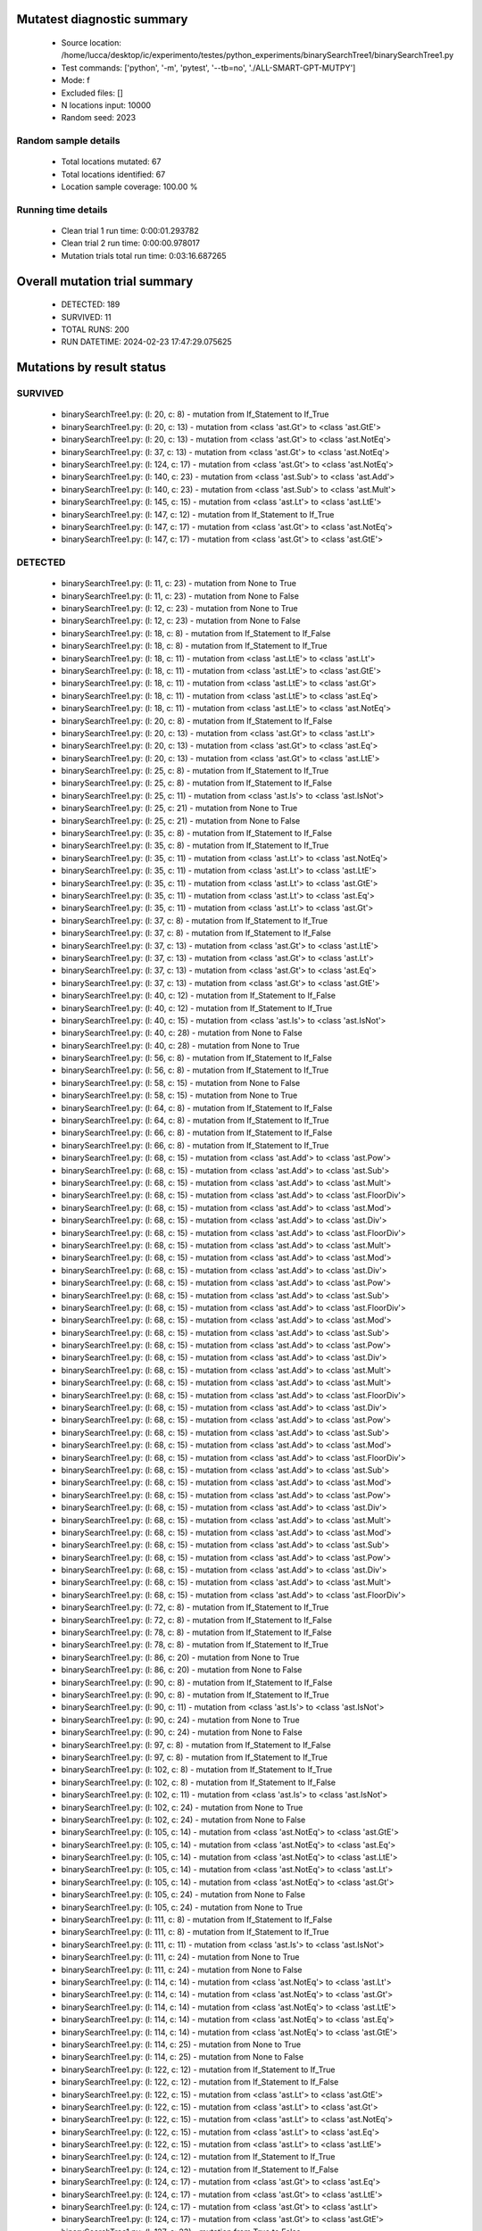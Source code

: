 Mutatest diagnostic summary
===========================
 - Source location: /home/lucca/desktop/ic/experimento/testes/python_experiments/binarySearchTree1/binarySearchTree1.py
 - Test commands: ['python', '-m', 'pytest', '--tb=no', './ALL-SMART-GPT-MUTPY']
 - Mode: f
 - Excluded files: []
 - N locations input: 10000
 - Random seed: 2023

Random sample details
---------------------
 - Total locations mutated: 67
 - Total locations identified: 67
 - Location sample coverage: 100.00 %


Running time details
--------------------
 - Clean trial 1 run time: 0:00:01.293782
 - Clean trial 2 run time: 0:00:00.978017
 - Mutation trials total run time: 0:03:16.687265

Overall mutation trial summary
==============================
 - DETECTED: 189
 - SURVIVED: 11
 - TOTAL RUNS: 200
 - RUN DATETIME: 2024-02-23 17:47:29.075625


Mutations by result status
==========================


SURVIVED
--------
 - binarySearchTree1.py: (l: 20, c: 8) - mutation from If_Statement to If_True
 - binarySearchTree1.py: (l: 20, c: 13) - mutation from <class 'ast.Gt'> to <class 'ast.GtE'>
 - binarySearchTree1.py: (l: 20, c: 13) - mutation from <class 'ast.Gt'> to <class 'ast.NotEq'>
 - binarySearchTree1.py: (l: 37, c: 13) - mutation from <class 'ast.Gt'> to <class 'ast.NotEq'>
 - binarySearchTree1.py: (l: 124, c: 17) - mutation from <class 'ast.Gt'> to <class 'ast.NotEq'>
 - binarySearchTree1.py: (l: 140, c: 23) - mutation from <class 'ast.Sub'> to <class 'ast.Add'>
 - binarySearchTree1.py: (l: 140, c: 23) - mutation from <class 'ast.Sub'> to <class 'ast.Mult'>
 - binarySearchTree1.py: (l: 145, c: 15) - mutation from <class 'ast.Lt'> to <class 'ast.LtE'>
 - binarySearchTree1.py: (l: 147, c: 12) - mutation from If_Statement to If_True
 - binarySearchTree1.py: (l: 147, c: 17) - mutation from <class 'ast.Gt'> to <class 'ast.NotEq'>
 - binarySearchTree1.py: (l: 147, c: 17) - mutation from <class 'ast.Gt'> to <class 'ast.GtE'>


DETECTED
--------
 - binarySearchTree1.py: (l: 11, c: 23) - mutation from None to True
 - binarySearchTree1.py: (l: 11, c: 23) - mutation from None to False
 - binarySearchTree1.py: (l: 12, c: 23) - mutation from None to True
 - binarySearchTree1.py: (l: 12, c: 23) - mutation from None to False
 - binarySearchTree1.py: (l: 18, c: 8) - mutation from If_Statement to If_False
 - binarySearchTree1.py: (l: 18, c: 8) - mutation from If_Statement to If_True
 - binarySearchTree1.py: (l: 18, c: 11) - mutation from <class 'ast.LtE'> to <class 'ast.Lt'>
 - binarySearchTree1.py: (l: 18, c: 11) - mutation from <class 'ast.LtE'> to <class 'ast.GtE'>
 - binarySearchTree1.py: (l: 18, c: 11) - mutation from <class 'ast.LtE'> to <class 'ast.Gt'>
 - binarySearchTree1.py: (l: 18, c: 11) - mutation from <class 'ast.LtE'> to <class 'ast.Eq'>
 - binarySearchTree1.py: (l: 18, c: 11) - mutation from <class 'ast.LtE'> to <class 'ast.NotEq'>
 - binarySearchTree1.py: (l: 20, c: 8) - mutation from If_Statement to If_False
 - binarySearchTree1.py: (l: 20, c: 13) - mutation from <class 'ast.Gt'> to <class 'ast.Lt'>
 - binarySearchTree1.py: (l: 20, c: 13) - mutation from <class 'ast.Gt'> to <class 'ast.Eq'>
 - binarySearchTree1.py: (l: 20, c: 13) - mutation from <class 'ast.Gt'> to <class 'ast.LtE'>
 - binarySearchTree1.py: (l: 25, c: 8) - mutation from If_Statement to If_True
 - binarySearchTree1.py: (l: 25, c: 8) - mutation from If_Statement to If_False
 - binarySearchTree1.py: (l: 25, c: 11) - mutation from <class 'ast.Is'> to <class 'ast.IsNot'>
 - binarySearchTree1.py: (l: 25, c: 21) - mutation from None to True
 - binarySearchTree1.py: (l: 25, c: 21) - mutation from None to False
 - binarySearchTree1.py: (l: 35, c: 8) - mutation from If_Statement to If_False
 - binarySearchTree1.py: (l: 35, c: 8) - mutation from If_Statement to If_True
 - binarySearchTree1.py: (l: 35, c: 11) - mutation from <class 'ast.Lt'> to <class 'ast.NotEq'>
 - binarySearchTree1.py: (l: 35, c: 11) - mutation from <class 'ast.Lt'> to <class 'ast.LtE'>
 - binarySearchTree1.py: (l: 35, c: 11) - mutation from <class 'ast.Lt'> to <class 'ast.GtE'>
 - binarySearchTree1.py: (l: 35, c: 11) - mutation from <class 'ast.Lt'> to <class 'ast.Eq'>
 - binarySearchTree1.py: (l: 35, c: 11) - mutation from <class 'ast.Lt'> to <class 'ast.Gt'>
 - binarySearchTree1.py: (l: 37, c: 8) - mutation from If_Statement to If_True
 - binarySearchTree1.py: (l: 37, c: 8) - mutation from If_Statement to If_False
 - binarySearchTree1.py: (l: 37, c: 13) - mutation from <class 'ast.Gt'> to <class 'ast.LtE'>
 - binarySearchTree1.py: (l: 37, c: 13) - mutation from <class 'ast.Gt'> to <class 'ast.Lt'>
 - binarySearchTree1.py: (l: 37, c: 13) - mutation from <class 'ast.Gt'> to <class 'ast.Eq'>
 - binarySearchTree1.py: (l: 37, c: 13) - mutation from <class 'ast.Gt'> to <class 'ast.GtE'>
 - binarySearchTree1.py: (l: 40, c: 12) - mutation from If_Statement to If_False
 - binarySearchTree1.py: (l: 40, c: 12) - mutation from If_Statement to If_True
 - binarySearchTree1.py: (l: 40, c: 15) - mutation from <class 'ast.Is'> to <class 'ast.IsNot'>
 - binarySearchTree1.py: (l: 40, c: 28) - mutation from None to False
 - binarySearchTree1.py: (l: 40, c: 28) - mutation from None to True
 - binarySearchTree1.py: (l: 56, c: 8) - mutation from If_Statement to If_False
 - binarySearchTree1.py: (l: 56, c: 8) - mutation from If_Statement to If_True
 - binarySearchTree1.py: (l: 58, c: 15) - mutation from None to False
 - binarySearchTree1.py: (l: 58, c: 15) - mutation from None to True
 - binarySearchTree1.py: (l: 64, c: 8) - mutation from If_Statement to If_False
 - binarySearchTree1.py: (l: 64, c: 8) - mutation from If_Statement to If_True
 - binarySearchTree1.py: (l: 66, c: 8) - mutation from If_Statement to If_False
 - binarySearchTree1.py: (l: 66, c: 8) - mutation from If_Statement to If_True
 - binarySearchTree1.py: (l: 68, c: 15) - mutation from <class 'ast.Add'> to <class 'ast.Pow'>
 - binarySearchTree1.py: (l: 68, c: 15) - mutation from <class 'ast.Add'> to <class 'ast.Sub'>
 - binarySearchTree1.py: (l: 68, c: 15) - mutation from <class 'ast.Add'> to <class 'ast.Mult'>
 - binarySearchTree1.py: (l: 68, c: 15) - mutation from <class 'ast.Add'> to <class 'ast.FloorDiv'>
 - binarySearchTree1.py: (l: 68, c: 15) - mutation from <class 'ast.Add'> to <class 'ast.Mod'>
 - binarySearchTree1.py: (l: 68, c: 15) - mutation from <class 'ast.Add'> to <class 'ast.Div'>
 - binarySearchTree1.py: (l: 68, c: 15) - mutation from <class 'ast.Add'> to <class 'ast.FloorDiv'>
 - binarySearchTree1.py: (l: 68, c: 15) - mutation from <class 'ast.Add'> to <class 'ast.Mult'>
 - binarySearchTree1.py: (l: 68, c: 15) - mutation from <class 'ast.Add'> to <class 'ast.Mod'>
 - binarySearchTree1.py: (l: 68, c: 15) - mutation from <class 'ast.Add'> to <class 'ast.Div'>
 - binarySearchTree1.py: (l: 68, c: 15) - mutation from <class 'ast.Add'> to <class 'ast.Pow'>
 - binarySearchTree1.py: (l: 68, c: 15) - mutation from <class 'ast.Add'> to <class 'ast.Sub'>
 - binarySearchTree1.py: (l: 68, c: 15) - mutation from <class 'ast.Add'> to <class 'ast.FloorDiv'>
 - binarySearchTree1.py: (l: 68, c: 15) - mutation from <class 'ast.Add'> to <class 'ast.Mod'>
 - binarySearchTree1.py: (l: 68, c: 15) - mutation from <class 'ast.Add'> to <class 'ast.Sub'>
 - binarySearchTree1.py: (l: 68, c: 15) - mutation from <class 'ast.Add'> to <class 'ast.Pow'>
 - binarySearchTree1.py: (l: 68, c: 15) - mutation from <class 'ast.Add'> to <class 'ast.Div'>
 - binarySearchTree1.py: (l: 68, c: 15) - mutation from <class 'ast.Add'> to <class 'ast.Mult'>
 - binarySearchTree1.py: (l: 68, c: 15) - mutation from <class 'ast.Add'> to <class 'ast.Mult'>
 - binarySearchTree1.py: (l: 68, c: 15) - mutation from <class 'ast.Add'> to <class 'ast.FloorDiv'>
 - binarySearchTree1.py: (l: 68, c: 15) - mutation from <class 'ast.Add'> to <class 'ast.Div'>
 - binarySearchTree1.py: (l: 68, c: 15) - mutation from <class 'ast.Add'> to <class 'ast.Pow'>
 - binarySearchTree1.py: (l: 68, c: 15) - mutation from <class 'ast.Add'> to <class 'ast.Sub'>
 - binarySearchTree1.py: (l: 68, c: 15) - mutation from <class 'ast.Add'> to <class 'ast.Mod'>
 - binarySearchTree1.py: (l: 68, c: 15) - mutation from <class 'ast.Add'> to <class 'ast.FloorDiv'>
 - binarySearchTree1.py: (l: 68, c: 15) - mutation from <class 'ast.Add'> to <class 'ast.Sub'>
 - binarySearchTree1.py: (l: 68, c: 15) - mutation from <class 'ast.Add'> to <class 'ast.Mod'>
 - binarySearchTree1.py: (l: 68, c: 15) - mutation from <class 'ast.Add'> to <class 'ast.Pow'>
 - binarySearchTree1.py: (l: 68, c: 15) - mutation from <class 'ast.Add'> to <class 'ast.Div'>
 - binarySearchTree1.py: (l: 68, c: 15) - mutation from <class 'ast.Add'> to <class 'ast.Mult'>
 - binarySearchTree1.py: (l: 68, c: 15) - mutation from <class 'ast.Add'> to <class 'ast.Mod'>
 - binarySearchTree1.py: (l: 68, c: 15) - mutation from <class 'ast.Add'> to <class 'ast.Sub'>
 - binarySearchTree1.py: (l: 68, c: 15) - mutation from <class 'ast.Add'> to <class 'ast.Pow'>
 - binarySearchTree1.py: (l: 68, c: 15) - mutation from <class 'ast.Add'> to <class 'ast.Div'>
 - binarySearchTree1.py: (l: 68, c: 15) - mutation from <class 'ast.Add'> to <class 'ast.Mult'>
 - binarySearchTree1.py: (l: 68, c: 15) - mutation from <class 'ast.Add'> to <class 'ast.FloorDiv'>
 - binarySearchTree1.py: (l: 72, c: 8) - mutation from If_Statement to If_True
 - binarySearchTree1.py: (l: 72, c: 8) - mutation from If_Statement to If_False
 - binarySearchTree1.py: (l: 78, c: 8) - mutation from If_Statement to If_False
 - binarySearchTree1.py: (l: 78, c: 8) - mutation from If_Statement to If_True
 - binarySearchTree1.py: (l: 86, c: 20) - mutation from None to True
 - binarySearchTree1.py: (l: 86, c: 20) - mutation from None to False
 - binarySearchTree1.py: (l: 90, c: 8) - mutation from If_Statement to If_False
 - binarySearchTree1.py: (l: 90, c: 8) - mutation from If_Statement to If_True
 - binarySearchTree1.py: (l: 90, c: 11) - mutation from <class 'ast.Is'> to <class 'ast.IsNot'>
 - binarySearchTree1.py: (l: 90, c: 24) - mutation from None to True
 - binarySearchTree1.py: (l: 90, c: 24) - mutation from None to False
 - binarySearchTree1.py: (l: 97, c: 8) - mutation from If_Statement to If_False
 - binarySearchTree1.py: (l: 97, c: 8) - mutation from If_Statement to If_True
 - binarySearchTree1.py: (l: 102, c: 8) - mutation from If_Statement to If_True
 - binarySearchTree1.py: (l: 102, c: 8) - mutation from If_Statement to If_False
 - binarySearchTree1.py: (l: 102, c: 11) - mutation from <class 'ast.Is'> to <class 'ast.IsNot'>
 - binarySearchTree1.py: (l: 102, c: 24) - mutation from None to True
 - binarySearchTree1.py: (l: 102, c: 24) - mutation from None to False
 - binarySearchTree1.py: (l: 105, c: 14) - mutation from <class 'ast.NotEq'> to <class 'ast.GtE'>
 - binarySearchTree1.py: (l: 105, c: 14) - mutation from <class 'ast.NotEq'> to <class 'ast.Eq'>
 - binarySearchTree1.py: (l: 105, c: 14) - mutation from <class 'ast.NotEq'> to <class 'ast.LtE'>
 - binarySearchTree1.py: (l: 105, c: 14) - mutation from <class 'ast.NotEq'> to <class 'ast.Lt'>
 - binarySearchTree1.py: (l: 105, c: 14) - mutation from <class 'ast.NotEq'> to <class 'ast.Gt'>
 - binarySearchTree1.py: (l: 105, c: 24) - mutation from None to False
 - binarySearchTree1.py: (l: 105, c: 24) - mutation from None to True
 - binarySearchTree1.py: (l: 111, c: 8) - mutation from If_Statement to If_False
 - binarySearchTree1.py: (l: 111, c: 8) - mutation from If_Statement to If_True
 - binarySearchTree1.py: (l: 111, c: 11) - mutation from <class 'ast.Is'> to <class 'ast.IsNot'>
 - binarySearchTree1.py: (l: 111, c: 24) - mutation from None to True
 - binarySearchTree1.py: (l: 111, c: 24) - mutation from None to False
 - binarySearchTree1.py: (l: 114, c: 14) - mutation from <class 'ast.NotEq'> to <class 'ast.Lt'>
 - binarySearchTree1.py: (l: 114, c: 14) - mutation from <class 'ast.NotEq'> to <class 'ast.Gt'>
 - binarySearchTree1.py: (l: 114, c: 14) - mutation from <class 'ast.NotEq'> to <class 'ast.LtE'>
 - binarySearchTree1.py: (l: 114, c: 14) - mutation from <class 'ast.NotEq'> to <class 'ast.Eq'>
 - binarySearchTree1.py: (l: 114, c: 14) - mutation from <class 'ast.NotEq'> to <class 'ast.GtE'>
 - binarySearchTree1.py: (l: 114, c: 25) - mutation from None to True
 - binarySearchTree1.py: (l: 114, c: 25) - mutation from None to False
 - binarySearchTree1.py: (l: 122, c: 12) - mutation from If_Statement to If_True
 - binarySearchTree1.py: (l: 122, c: 12) - mutation from If_Statement to If_False
 - binarySearchTree1.py: (l: 122, c: 15) - mutation from <class 'ast.Lt'> to <class 'ast.GtE'>
 - binarySearchTree1.py: (l: 122, c: 15) - mutation from <class 'ast.Lt'> to <class 'ast.Gt'>
 - binarySearchTree1.py: (l: 122, c: 15) - mutation from <class 'ast.Lt'> to <class 'ast.NotEq'>
 - binarySearchTree1.py: (l: 122, c: 15) - mutation from <class 'ast.Lt'> to <class 'ast.Eq'>
 - binarySearchTree1.py: (l: 122, c: 15) - mutation from <class 'ast.Lt'> to <class 'ast.LtE'>
 - binarySearchTree1.py: (l: 124, c: 12) - mutation from If_Statement to If_True
 - binarySearchTree1.py: (l: 124, c: 12) - mutation from If_Statement to If_False
 - binarySearchTree1.py: (l: 124, c: 17) - mutation from <class 'ast.Gt'> to <class 'ast.Eq'>
 - binarySearchTree1.py: (l: 124, c: 17) - mutation from <class 'ast.Gt'> to <class 'ast.LtE'>
 - binarySearchTree1.py: (l: 124, c: 17) - mutation from <class 'ast.Gt'> to <class 'ast.Lt'>
 - binarySearchTree1.py: (l: 124, c: 17) - mutation from <class 'ast.Gt'> to <class 'ast.GtE'>
 - binarySearchTree1.py: (l: 127, c: 23) - mutation from True to False
 - binarySearchTree1.py: (l: 127, c: 23) - mutation from True to None
 - binarySearchTree1.py: (l: 129, c: 15) - mutation from False to True
 - binarySearchTree1.py: (l: 129, c: 15) - mutation from False to None
 - binarySearchTree1.py: (l: 136, c: 8) - mutation from If_Statement to If_False
 - binarySearchTree1.py: (l: 136, c: 8) - mutation from If_Statement to If_True
 - binarySearchTree1.py: (l: 136, c: 11) - mutation from <class 'ast.Is'> to <class 'ast.IsNot'>
 - binarySearchTree1.py: (l: 136, c: 24) - mutation from None to True
 - binarySearchTree1.py: (l: 136, c: 24) - mutation from None to False
 - binarySearchTree1.py: (l: 137, c: 19) - mutation from None to False
 - binarySearchTree1.py: (l: 137, c: 19) - mutation from None to True
 - binarySearchTree1.py: (l: 140, c: 23) - mutation from <class 'ast.Sub'> to <class 'ast.Pow'>
 - binarySearchTree1.py: (l: 140, c: 23) - mutation from <class 'ast.Sub'> to <class 'ast.FloorDiv'>
 - binarySearchTree1.py: (l: 140, c: 23) - mutation from <class 'ast.Sub'> to <class 'ast.Mod'>
 - binarySearchTree1.py: (l: 140, c: 23) - mutation from <class 'ast.Sub'> to <class 'ast.Div'>
 - binarySearchTree1.py: (l: 142, c: 12) - mutation from If_Statement to If_False
 - binarySearchTree1.py: (l: 142, c: 12) - mutation from If_Statement to If_True
 - binarySearchTree1.py: (l: 142, c: 15) - mutation from <class 'ast.Lt'> to <class 'ast.Gt'>
 - binarySearchTree1.py: (l: 142, c: 15) - mutation from <class 'ast.Lt'> to <class 'ast.GtE'>
 - binarySearchTree1.py: (l: 142, c: 15) - mutation from <class 'ast.Lt'> to <class 'ast.LtE'>
 - binarySearchTree1.py: (l: 142, c: 15) - mutation from <class 'ast.Lt'> to <class 'ast.Eq'>
 - binarySearchTree1.py: (l: 142, c: 15) - mutation from <class 'ast.Lt'> to <class 'ast.NotEq'>
 - binarySearchTree1.py: (l: 142, c: 19) - mutation from <class 'ast.Sub'> to <class 'ast.Pow'>
 - binarySearchTree1.py: (l: 142, c: 19) - mutation from <class 'ast.Sub'> to <class 'ast.FloorDiv'>
 - binarySearchTree1.py: (l: 142, c: 19) - mutation from <class 'ast.Sub'> to <class 'ast.Div'>
 - binarySearchTree1.py: (l: 142, c: 19) - mutation from <class 'ast.Sub'> to <class 'ast.Mult'>
 - binarySearchTree1.py: (l: 142, c: 19) - mutation from <class 'ast.Sub'> to <class 'ast.Mod'>
 - binarySearchTree1.py: (l: 142, c: 19) - mutation from <class 'ast.Sub'> to <class 'ast.Add'>
 - binarySearchTree1.py: (l: 143, c: 31) - mutation from <class 'ast.Sub'> to <class 'ast.Add'>
 - binarySearchTree1.py: (l: 143, c: 31) - mutation from <class 'ast.Sub'> to <class 'ast.Pow'>
 - binarySearchTree1.py: (l: 143, c: 31) - mutation from <class 'ast.Sub'> to <class 'ast.FloorDiv'>
 - binarySearchTree1.py: (l: 143, c: 31) - mutation from <class 'ast.Sub'> to <class 'ast.Div'>
 - binarySearchTree1.py: (l: 143, c: 31) - mutation from <class 'ast.Sub'> to <class 'ast.Mult'>
 - binarySearchTree1.py: (l: 143, c: 31) - mutation from <class 'ast.Sub'> to <class 'ast.Mod'>
 - binarySearchTree1.py: (l: 145, c: 12) - mutation from If_Statement to If_False
 - binarySearchTree1.py: (l: 145, c: 12) - mutation from If_Statement to If_True
 - binarySearchTree1.py: (l: 145, c: 15) - mutation from <class 'ast.Lt'> to <class 'ast.NotEq'>
 - binarySearchTree1.py: (l: 145, c: 15) - mutation from <class 'ast.Lt'> to <class 'ast.GtE'>
 - binarySearchTree1.py: (l: 145, c: 15) - mutation from <class 'ast.Lt'> to <class 'ast.Gt'>
 - binarySearchTree1.py: (l: 145, c: 15) - mutation from <class 'ast.Lt'> to <class 'ast.Eq'>
 - binarySearchTree1.py: (l: 147, c: 12) - mutation from If_Statement to If_False
 - binarySearchTree1.py: (l: 147, c: 17) - mutation from <class 'ast.Gt'> to <class 'ast.LtE'>
 - binarySearchTree1.py: (l: 147, c: 17) - mutation from <class 'ast.Gt'> to <class 'ast.Eq'>
 - binarySearchTree1.py: (l: 147, c: 17) - mutation from <class 'ast.Gt'> to <class 'ast.Lt'>
 - binarySearchTree1.py: (l: 156, c: 8) - mutation from If_Statement to If_False
 - binarySearchTree1.py: (l: 156, c: 8) - mutation from If_Statement to If_True
 - binarySearchTree1.py: (l: 161, c: 8) - mutation from If_Statement to If_False
 - binarySearchTree1.py: (l: 161, c: 8) - mutation from If_Statement to If_True
 - binarySearchTree1.py: (l: 161, c: 11) - mutation from <class 'ast.Is'> to <class 'ast.IsNot'>
 - binarySearchTree1.py: (l: 161, c: 24) - mutation from None to True
 - binarySearchTree1.py: (l: 161, c: 24) - mutation from None to False
 - binarySearchTree1.py: (l: 163, c: 15) - mutation from <class 'ast.Add'> to <class 'ast.Mod'>
 - binarySearchTree1.py: (l: 163, c: 15) - mutation from <class 'ast.Add'> to <class 'ast.Pow'>
 - binarySearchTree1.py: (l: 163, c: 15) - mutation from <class 'ast.Add'> to <class 'ast.FloorDiv'>
 - binarySearchTree1.py: (l: 163, c: 15) - mutation from <class 'ast.Add'> to <class 'ast.Mult'>
 - binarySearchTree1.py: (l: 163, c: 15) - mutation from <class 'ast.Add'> to <class 'ast.Sub'>
 - binarySearchTree1.py: (l: 163, c: 15) - mutation from <class 'ast.Add'> to <class 'ast.Div'>